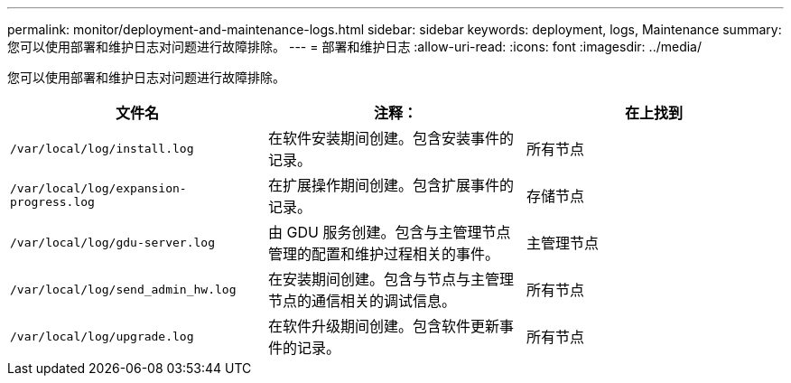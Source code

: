 ---
permalink: monitor/deployment-and-maintenance-logs.html 
sidebar: sidebar 
keywords: deployment, logs, Maintenance 
summary: 您可以使用部署和维护日志对问题进行故障排除。 
---
= 部署和维护日志
:allow-uri-read: 
:icons: font
:imagesdir: ../media/


[role="lead"]
您可以使用部署和维护日志对问题进行故障排除。

|===
| 文件名 | 注释： | 在上找到 


 a| 
`/var/local/log/install.log`
 a| 
在软件安装期间创建。包含安装事件的记录。
 a| 
所有节点



 a| 
`/var/local/log/expansion-progress.log`
 a| 
在扩展操作期间创建。包含扩展事件的记录。
 a| 
存储节点



 a| 
`/var/local/log/gdu-server.log`
 a| 
由 GDU 服务创建。包含与主管理节点管理的配置和维护过程相关的事件。
 a| 
主管理节点



 a| 
`/var/local/log/send_admin_hw.log`
 a| 
在安装期间创建。包含与节点与主管理节点的通信相关的调试信息。
 a| 
所有节点



 a| 
`/var/local/log/upgrade.log`
 a| 
在软件升级期间创建。包含软件更新事件的记录。
 a| 
所有节点

|===